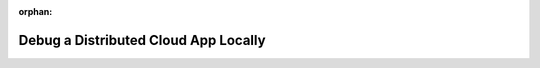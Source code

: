 :orphan:

#####################################
Debug a Distributed Cloud App Locally
#####################################
